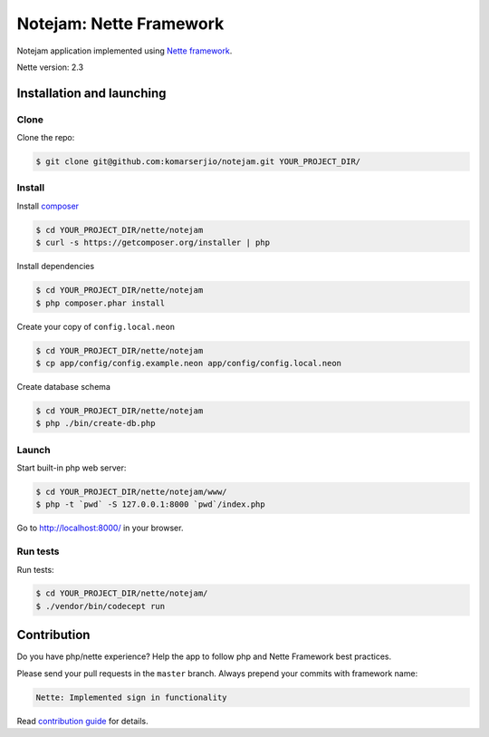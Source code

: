 ************************
Notejam: Nette Framework
************************

Notejam application implemented using `Nette framework <https://nette.org>`_.

Nette version: 2.3

==========================
Installation and launching
==========================

-----
Clone
-----

Clone the repo:

.. code-block:: bash

    $ git clone git@github.com:komarserjio/notejam.git YOUR_PROJECT_DIR/

-------
Install
-------

Install `composer <https://getcomposer.org/>`_

.. code-block:: bash

    $ cd YOUR_PROJECT_DIR/nette/notejam
    $ curl -s https://getcomposer.org/installer | php

Install dependencies

.. code-block:: bash

    $ cd YOUR_PROJECT_DIR/nette/notejam
    $ php composer.phar install

Create your copy of ``config.local.neon``

.. code-block:: bash

    $ cd YOUR_PROJECT_DIR/nette/notejam
    $ cp app/config/config.example.neon app/config/config.local.neon

Create database schema

.. code-block:: bash

    $ cd YOUR_PROJECT_DIR/nette/notejam
    $ php ./bin/create-db.php


------
Launch
------

Start built-in php web server:

.. code-block:: bash

    $ cd YOUR_PROJECT_DIR/nette/notejam/www/
    $ php -t `pwd` -S 127.0.0.1:8000 `pwd`/index.php

Go to http://localhost:8000/ in your browser.

---------
Run tests
---------

Run tests:

.. code-block:: bash

    $ cd YOUR_PROJECT_DIR/nette/notejam/
    $ ./vendor/bin/codecept run


============
Contribution
============


Do you have php/nette experience? Help the app to follow php and Nette Framework best practices.

Please send your pull requests in the ``master`` branch.
Always prepend your commits with framework name:

.. code-block:: bash

    Nette: Implemented sign in functionality

Read `contribution guide <https://github.com/komarserjio/notejam/blob/master/contribute.rst>`_ for details.